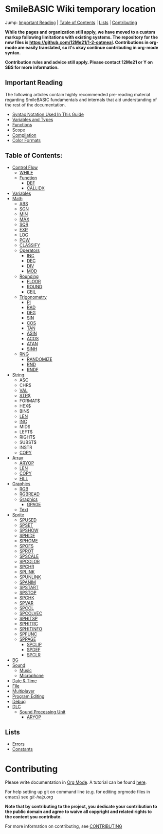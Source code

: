 * SmileBASIC Wiki temporary location
Jump: [[#ImportantReading][Important Reading]] | [[#TableofContents][Table of Contents]] | [[#Lists][Lists]] | [[#Contributing][Contributing]]

*While the pages and organization still apply, we have moved to a custom markup following limitations with existing systems.  The repository for the new files is [[https://github.com/12Me21/1-2-oatmeal]].  Contributions in org-mode are easily translated, so it's okay continue contributing in org-mode syntax.*

*Contribution rules and advice still apply.  Please contact 12Me21 or Y on SBS for more information.*

** Important Reading
The following articles contain highly recommended pre-reading material regarding SmileBASIC fundamentals and internals that aid understanding of the rest of the documentation.
+ [[/notes/Syntax.org][Syntax Notation Used In This Guide]]
+ [[/Variable/README.org][Variables and Types]]
+ [[/notes/Functions.org][Functions]]
+ [[/notes/Scope.org][Scope]]
+ [[/notes/Compiler.org][Compilation]]
+ [[/notes/Colors.org][Color Formats]]

** Table of Contents:
+ [[/Control/][Control Flow]]
	- [[/Control/WHILE.org][WHILE]]
	- [[/Control/Function/][Function]]
	  - [[/Control/Function/DEF.org][DEF]]
	  - [[/Control/Function/CALLIDX.org][CALLIDX]]
+ [[/Variable/][Variables]]
+ [[/Math/][Math]]
	- [[/Math/ABS.org][ABS]]
	- [[/Math/SGN.org][SGN]]
	- [[/Math/MIN.org][MIN]]
	- [[/Math/MAX.org][MAX]]
	- [[/Math/SQR.org][SQR]]
	- [[/Math/EXP.org][EXP]]
	- [[/Math/LOG.org][LOG]]
	- [[/Math/POW.org][POW]]
	- [[/Math/CLASSIFY.org][CLASSIFY]]
	- [[/Math/Operators/][Operators]]
		- [[/Math/Operators/INC.org][INC]]
		- [[/Math/Operators/DEC.org][DEC]]
		- [[/Math/Operators/DIV.org][DIV]]
		- [[/Math/Operators/MOD.org][MOD]]
	- [[/Math/Rounding/][Rounding]]
		- [[/Math/Rounding/FLOOR.org][FLOOR]]
		- [[/Math/Rounding/ROUND.org][ROUND]]
		- [[/Math/Rounding/CEIL.org][CEIL]]
	- [[/Math/Trig/][Trigonometry]]
		- [[/Math/Trig/PI.org][PI]]
		- [[/Math/Trig/RAD.org][RAD]]
		- [[/Math/Trig/DEG.org][DEG]]
		- [[/Math/Trig/SIN.org][SIN]]
		- [[/Math/Trig/COS.org][COS]]
		- [[/Math/Trig/TAN.org][TAN]]
		- [[/Math/Trig/ASIN.org][ASIN]]
		- [[/Math/Trig/ACOS.org][ACOS]]
		- [[/Math/Trig/ATAN.org][ATAN]]
		- [[/Math/Trig/SINH.org][SINH]]
	- [[/Math/RNG/][RNG]]
		- [[/Math/RNG/RANDOMIZE.org][RANDOMIZE]]
		- [[/Math/RNG/RND.org][RND]]
		- [[/Math/RNG/RNDF.org][RNDF]]
+ [[/String/][String]]
	- ASC
	- CHR$
	- [[/String/VAL.org][VAL]]
	- [[/String/STR$.org][STR$]]
	- FORMAT$
	- HEX$
	- BIN$
	- [[/Array/LEN.org][LEN]]
	- [[/Math/Operators/INC.org][INC]]
	- MID$
	- LEFT$
	- RIGHT$
	- SUBST$
	- INSTR
	- [[/Array/COPY.org][COPY]]
+ [[/Array/][Array]]
	- [[/DLC/SoundPROCESSING/ARYOP.org][ARYOP]]
	- [[/Array/LEN.org][LEN]]
	- [[/Array/COPY.org][COPY]]
	- [[/Array/FILL.org][FILL]]
+ [[/Graphics/][Graphics]]
	- [[/Graphics/RGB.org][RGB]]
	- [[/Graphics/RGBREAD.org][RGBREAD]]
	- [[/Graphics/GRP/][Graphics]]
		- [[/Graphics/GRP/GPAGE.org][GPAGE]]
	- [[/Graphics/Text/][Text]]
+ [[/Sprite/][Sprite]]
  - [[/Sprite/SPUSED.org][SPUSED]]
  - [[/Sprite/SPSET.org][SPSET]]
  - [[/Sprite/SPSHOW.org][SPSHOW]]
  - [[/Sprite/SPHIDE.org][SPHIDE]]
  - [[/Sprite/SPHOME.org][SPHOME]]
  - [[/Sprite/SPOFS.org][SPOFS]]
  - [[/Sprite/SPROT.org][SPROT]]
  - [[/Sprite/SPSCALE.org][SPSCALE]]
  - [[/Sprite/SPCOLOR.org][SPCOLOR]]
  - [[/Sprite/SPCHR.org][SPCHR]]
  - [[/Sprite/SPLINK.org][SPLINK]]
  - [[/Sprite/SPUNLINK.org][SPUNLINK]]
  - [[/Sprite/SPANIM.org][SPANIM]]
  - [[/Sprite/SPSTART.org][SPSTART]]
  - [[/Sprite/SPSTOP.org][SPSTOP]]
  - [[/Sprite/SPCHK.org][SPCHK]]
  - [[/Sprite/SPVAR.org][SPVAR]]
  - [[/Sprite/SPCOL.org][SPCOL]]
  - [[/Sprite/SPCOLVEC.org][SPCOLVEC]]
  - [[/Sprite/SPHITSP.org][SPHITSP]]
  - [[/Sprite/SPHITRC.org][SPHITRC]]
  - [[/Sprite/SPHITINFO.org][SPHITINFO]]
  - [[/Sprite/SPFUNC.org][SPFUNC]]
  - [[/Sprite/SPPAGE.org][SPPAGE]]
	- [[/Sprite/SPCLIP.org][SPCLIP]]
	- [[/Sprite/SPDEF.org][SPDEF]]
	- [[/Sprite/SPCLR.org][SPCLR]]
+ [[/BG/][BG]]
+ [[/Sound/][Sound]]
	- [[/Sound/Music/][Music]]
	- [[/Sound/Microphone/][Microphone]]
+ [[/Time/][Date & Time]]
+ [[/File/][File]]
+ [[/Multiplayer/][Multiplayer]]
+ [[/Program/][Program Editing]]
+ [[/Debug/][Debug]]
+ [[/DLC/][DLC]]
	- [[/DLC/SoundProcessing/][Sound Processing Unit]]
		* [[/DLC/SoundProcessing/ARYOP.org][ARYOP]]
** Lists
+ [[/Error.org][Errors]]
+ [[/Constants.org][Constants]]

* Contributing
Please write documentation in [[https://orgmode.org/manual/index.html#Top][Org Mode]].  
A tutorial can be found [[https://github.com/y-ack/puchikon-no-hata/blob/master/org-help.org][here]].

For help setting up git on command line (e.g. for editing orgmode files in emacs) see [[git-help.org]]

*Note that by contributing to the project, you dedicate your contribution to the public domain and agree to waive all copyright and related rights to the content you contribute.*

For more information on contributing, see [[/CONTRIBUTING.org][CONTRIBUTING]]
